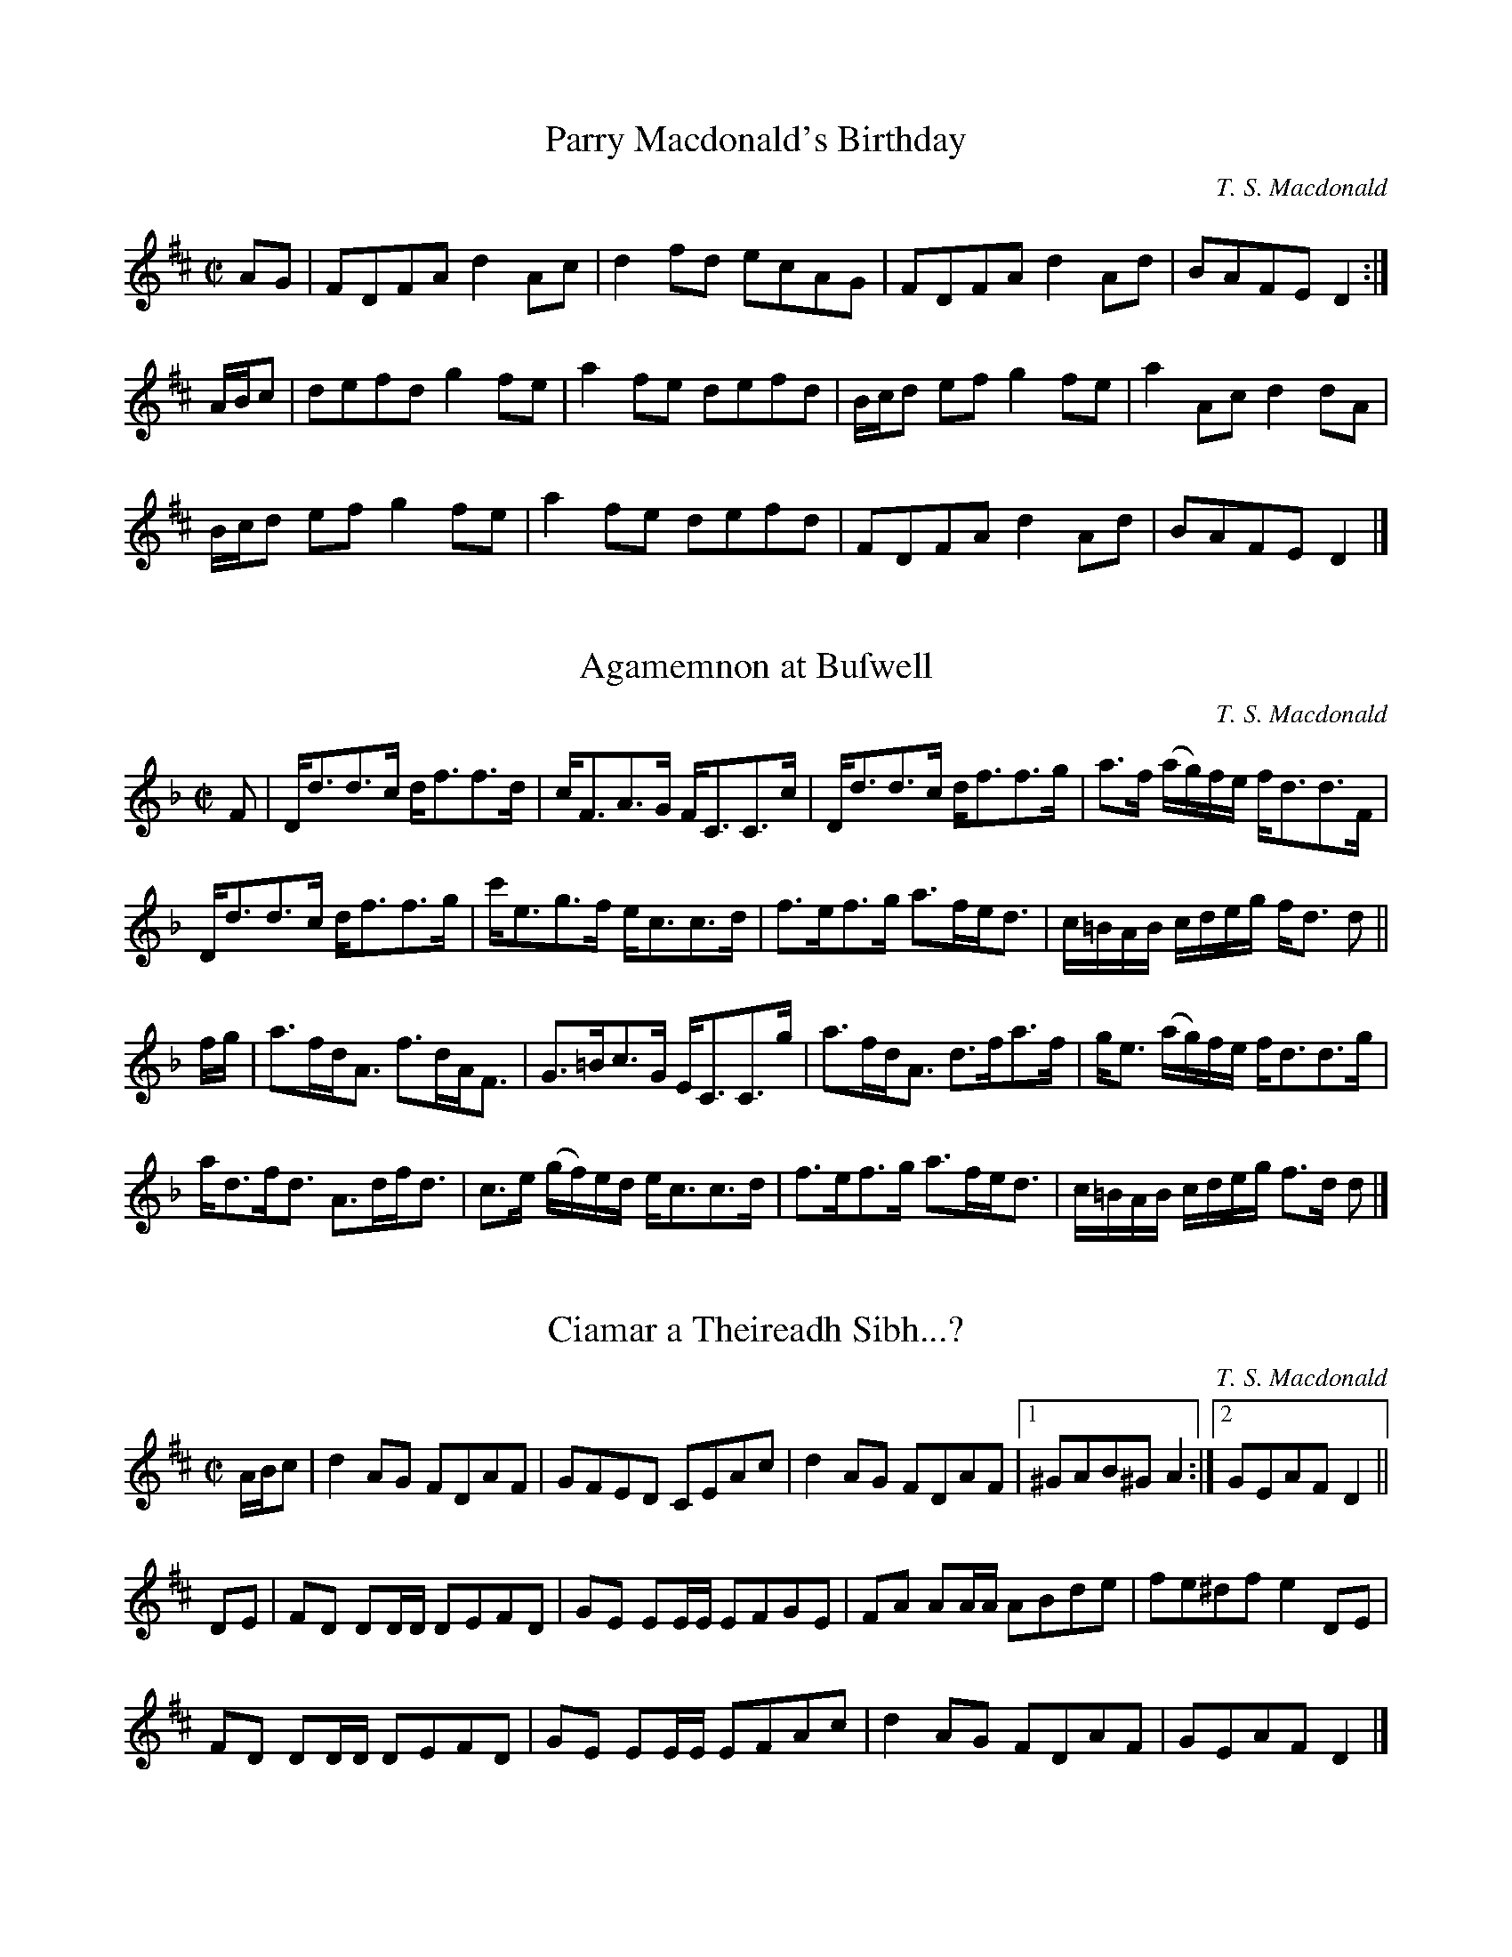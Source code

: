 X:1
T:Parry Macdonald's Birthday
N:The compoſer's first work. May, 2006.
R:reel
M:C|
L:1/8
C:T. S. Macdonald
K:D
AG    | FDFA d2 Ac | d2 fd ecAG | FDFA d2 Ad | BAFE D2 :|
A/B/c | defd g2 fe | a2 fe defd |B/c/d ef g2 fe | a2 Ac d2 dA |
        B/c/d ef g2 fe | a2 fe defd | FDFA d2 Ad | BAFE D2 |]

X:1
T:Agamemnon at Buſwell
C:T. S. Macdonald
M:C|
L:1/8
K:Dm
F | D<dd>c d<ff>d | c<FA>G F<CC>c | D<dd>c d<ff>g | a>f (a/g/)f/e/ f<dd>F |
    D<dd>c d<ff>g | c'<eg>f e<cc>d | f>ef>g a>fe<d | c/=B/A/B/ c/d/e/g/ f<d d ||
f/g/ | a>fd<A f>dA<F | G>=Bc>G E<CC>g | a>fd<A d>fa>f | g<e (a/g/)f/e/ f<dd>g |
       a<df<d A>df<d | c>e (g/f/)e/d/ e<cc>d | f>ef>g a>fe<d | c/=B/A/B/ c/d/e/g/ f>d d|]

X:1
T:Ciamar a Theireadh Sibh...?
M:C|
L: 1/8
R:reel
C:T. S. Macdonald
K:D
A/B/c | d2AG FDAF | GFED CEAc | d2AG FDAF |1 ^GAB^G A2 :|2 GEAF D2 ||
DE    | FD DD/D/ DEFD | GE EE/E/ EFGE | FA AA/A/ ABde | fe^df e2 DE |
        FD DD/D/ DEFD | GE EE/E/ EFAc | d2 AG  FDAF | GEAF  D2 |]

X:1
T:Mr Mackintoſh Goes to London
M:C|
L:1/8
R:March
C:T. S. Macdonald
K:Eb
%%text March
C2    | B,2 E2 E2 B/c/d | eBGB E2 AB      | !uppermordent!cBAG !uppermordent!AGFE | D2 F2 F2 DC |
        B,2 E2 E2 B/c/d | egbg e3 d       | !uppermordent!cBAG !uppermordent!FEDF | G2 E2 E2 DC |
        B,EGE BEGE      | !turn!cBcd eEDE | !uppermordent!cBAG !uppermordent!AGFE | FGFE DCB,A, |
        LG,E !turn!E2 LB,E !turn!E2 | LA,E !turn!E2 LG,E !turn!E2 | B,EGB ecBA | G2 E2 E2 ||
B/c/d | e2 g2 g2 fg | agfe d3 e             | Lc(AGA) LB(GFG) | AGFE  F2 B/c/d | 
        e2 g2 g2 ag | fedc B3 A             | GFEG FEDF | G2 E2 E2 A/G/F |
        EGBe gBeg   | a{g}fg{f}e !turn!d3 e | Lc(aga) LB(gfg) | edcB  AGFE     |
        LG,E !turn!E2 LB,E !turn!E2 | LA,E !turn!E2 LG,E !turn!E2 | B,EGB ecBA | G2 E2 E2 |]

X:1
T:Captain Marſhall at Waterloo
M:C|
L:1/8
C:T. S. Macdonald
K:Cm
e  | c2 G>c E<cG>c | B>df>b f<Bd>=B | c2 G>c E>cC<E | F<D (G/F/)E/D/ E<CC>e |
     c2 G>c E>cG<c | B>df>b (f/e/)d/c/ B>f | g>ec<g f>dB<f | e>c (e/d/)c/=B/ c2 c ||
=B | c<CC>D E>DC<E | F>DB,<F D<B,B,>=B | c<CC>D E>DC<E | F>D (G/F/)E/D/ E<CC>=B | 
     c<CC>D E>DC<E | D<B,F<B, G<B,D>F | G>ce<g f<dB<f | e>c (e/d/)c/=B/ !turn!c3 |]

X:1
T:John Turner's Maggot
L:1/8
M:C|
R:Reel
C:T. S. Macdonald
K:Cm
=B | c2 ec GcEc | DBFE DB,B,=B | c2 ec GcEc | FD G/F/E/D/ ECC=B | c2 ec GcEc | DBFE DB,B,D | EGce dc=Bd | ecd=B c3 ||
d | ec c/c/c egfe | dB B/B/B FB B/B/B | ec c/c/c egfe | dba^f  g2 cd | ec c/c/c egfe | dB B/B/B FB B/B/B | EGce dc=Bd | ecd=B c3 |]

X:1
T:Farewell to the Unicorn
T:Perth Amboy, 1699
L:1/8
M:C
C:T. S. Macdonald
N: To be played A-A-B1-B2-A-B2.
K:Dm
%%graceslurs 0
%%text Slow
"A" DE | F3 G A2 d2 | c2 A2 A2 dc | B3 A G3 F | E2 G2 G2 DE | F3 G A2 d2 | f2 a2 a2 ba | g2 e2 a3 {ba} g | f2 d2 {^c} d2 :|
"B1" fg | a3 f e2 d2 | c2 A2 A2 ga | b3 c' d'3 c' | b2 g2 g2 fg | a3 g a2 b2 | c'2 a2 a2 ba | g2 e2 a3 {ba} g | f2 d2 {^c} d2 |
"B2" fg | afed cBAG | F2 A2 A2 ga | babc' d'c'ba | b2 g2 g2 [af]g | f3 e d3 A | F2 A2 [DA]2 EF | G2 E2 AGFE | F2 D2 D2 |]

X:1
T:The Marquis of Tweeddale's Proclamation
M:C|
L:1/8
C:T. S. Macdonald
N:If they found it would tend to the advancement of trade that an Act be paſsed for the encouragement of ſuch as ſhould acquire and eſtabliſh a plantation
N:in Africa or America, or any other part of the world where plantations might lawfully be acquired, His Majeſty was willing to declare that he would grant
N:to hiſ ſubjects in Scotland, in favour of their plantations, ſuch rights and privileges as he was accuſtomed to grant to the ſubjects of his other dominions.
N:
N:~ Opening Addreſs given by John Hay, First Marquis and Second Earl of Tweeddale and Lord Chancellor of Scotland, to Parliament on May 9, 1695
K:D
D<dc<d A<F D2 | e>f (g/f/)e/d/ c<ee>f | D<dc>d A<F D2 | E>e d/c/B/A/ d2 !turn!d2 |
D<dc>d A<F D2 | e>f g/f/e/d/ c/d/e/c/ A2 | D<dc>d B<dg>b | a>f (a/g/)f/e/ f<dd>f ||
a<df<d (A/B/)c/d/ e>f | g>fe>d c<ee>f | a<df<d (A/B/)c/d/ e>f | g<ba>g f<dd>f |
a<df<d e>cd>A | (3 Bcd A>F G<EE>F | D<dc>d B<dg>b | a>f (a/g/)f/e/ f<dd>f |]


X:1
T:The Natural Way
M:C|
L: 1/8
R:reel
N:Written as a secondary tune for Crystal Congratulations, a dance by Moira Turner
C:T. S. Macdonald
K:A
c | dBAG A2 ed | cBAc dBBe | eBAG A2 Bc | deBd cAA :|:
B | c2 c2 d2 ed | cefa ecAB | c2 c2 d2 Bc | deBd cAA :|:
g | agfe f3 g | af f/f/f bagf | agfe f3 g | afeg aff :|:
e | fedc dcBA | c2 c2 d3 e | fedc dcBc | deBd cAA :|:
B | c2 c2 B3 A Bded cAAB  | c2 c2 B3 c | dBed cAA :|]

X:1
T:Charles's Cakewalk
L:1/8
M:C
R:March
C:T. S. Macdonald
K:A
%%text March
c/d/ | e>a ga .f.d Bc/d/ | (ec).A.c (B/A/)G/F/ EA/B/ | c>B ca .e.c a>f | ecdB .c.A A :|:
G/A/ | B>c dB .e.c AB/c/ | (d/c/d/)(f/ e/f/)g/a/ e/(c/B/A/) BG/A/ | B>c df .e.c a>f | e/c/B/A/ E/F/A/B/ .c.A A2 :|:
K:Am
"Legato e misterioso"e/d/ | c>B cA Bd GA/B/ | c/B/c/d/ e/c/B/A/ B/A/^G/^F/ EA/B/ | c>B ca ec A>c | d/c/B/A/ ^G/A/B/G/ EA A :|
K:A
G/A/ | B>c dB .e.c AB/c/ | Ld/(c/B/A/) Le/(c/B/A/) .c.B BG/A/ | B>c df .e.c A>c | d/c/B/A/ G/A/B/G/ .E.A A G/A/ |
B>c dB .e.c AB/c/ | (d/c/d/)(f/ e/f/)g/a/ e/(c/B/A/) BG/A/ | B>c df .e.c a>f | e/c/B/A/ G/F/E/D/ CA, A, |]

X:1
T:Coffee-Drinking Intellectuals
L:1/8
M:C|
C:T. S. Macdonald
K:A
C<EA>B (c/B/)A/G/ A2 | C<EA>E D<B,B,2 | C<EA>B (c/d/)e/f/ =g2 |1 e<ca>e c<A A2 :|2 (3edc (3aed c<A A2 ||
a>ec<A =g>dB<=G | f>de>c d<BB2 | c<Ad<B e<ag>f | e<ca>e c<A A2 |
a>ec<A =g>dB<=G | (3fed (3edc d<BB>c | C<EA>B (c/d/)e/f/ =g2 | (3edc (3aed c<A A2 |]

X:1
T:Alex's Rock Slide
L:1/8
M:C|
R:Reel
C:T. S. Macdonald
K:A
CEAB ceag | afec dB B2 | CEAB ceaf | ecae cA A2 :|:
aecA =gdB=G | fdec dB B2 |1 aecA =gdB=G | EBed cA A2 :|2 CEAB ceaf | ecae cA A2 |:
(3cBA (3ecA (3acA (3ecA | (3cBA ac dB B2 | (3cBA (3ecA (3acA (3ecA | (3Bcd ed cA A2 :|
AECA, =G,B,D=G | FDEC DB, B,2 | AECA, =G,B,D=G | ECDB, CA, A,2 | aecA =GBd=g | fdec dB B2 |aecA =GDB,=G, | EBeg aA A2 |]

X:1
T:A Waltz with Paula
C:T. S. Macdonald
M:3/4
L:1/8
K:G
Bc | d3 e d2 | g2 f2 e2 | d2 B2 G2 | A4 Bc | d3 e d2 | g2 a2 b2 |1 d2 g2 f2 | g4 :|2 ae dc BA | G4 ||
|: de | f3 e d2 | e2 d2 ^c2 | d2 B2 G2 | A4 de | f2 a2 f2 | g2 b2 g2 |1 fe d2 ^c2 | d4 :|2 d2 g2 f2 | g4 |]

X:1
T:Rainy Fog
C:T. S. Macdonald
M:C|
L:1/8
K:Em
%%text Not for dancing
B,EGB AF F/F/F | GFEG FD D/D/D | eBAF GFEG | FDAF GEED |
B,EGB AF F/F/F | gfeg af f/f/f | GBeg fedB | AFdF GE E2 ||
B,EEB, Ee e/e/e | dBAF GE E/E/E | BeeB egge | fe^df ge e/e/e |
B,EGB, EGBe | gef^d e=dBA | GBeg fedB | AFdF GE E2 |]

X:1
T:Into the Drink
C:T. S. Macdonald
M:C|
L:1/8
K:Em
gebe aege | fedc dBde | gebe aege | fe^df ge e/e/e |
gebe aebe | c'ed'e e'e e/e/e | fedc dBAG | FDAF GE E2 ||
GE E/E/E BE E/E/E | AF F/F/F A,DFD | GE E/E/E BE E/E/E | fdec dBBF |
GE E/E/E BE E/E/E | AF F/F/F A,DFD | GEGB e^deg | fdaf ge e2 |]

X:1
T:Joſephine Macdonald
T:March 25, 1999 - Auguſt 20, 2013
M:3/4
L:1/8
R:Air
C:T. S. Macdonald
K:G
%%text Slow
dc | B3 c AB | G3 A Bd | g3 e dB | c4 dc | B3 c AB | G3 e dc | BA G2 F2 | G4 :|
|: ga | b3 a gf | g4   dB | e3 d cB | c4 ba | b3 a gf | e4  dc |1 BA G2 F2 | G4 :|2 BA GE DB, | G,4 |]

X:1
T:Diaſporan
T:For Colyn Fiſcher
C:T. S. Macdonald
M:6/8
L:1/8
K:Em
%%text Not for dancing
E>GF/E/ e^cd | BcA GEF | E>GF/E/ e^cd | efa fed | E>GF/E/ e^cd | BcA GFE | DB,D ECE | FDF GAB ||
e>gf/e/ BeB | d^cd fed | efb fed | ^cAc fed | e>gf/e/ BeB | d^cB AGF | GBe d^cB | AGF GAB |]

X:1
T:Bird at the Ball
C:T. S. Macdonald
M:6/8
L:1/8
K:D
D | e2 c dAF | GEE E2 F | G2 a agf | gee e2 f | g2 A ABc | dBG GAB | def edc | dAF D2 :|:
g | f2 D FA=c | efa agf | e2 B, DFA | =cAF FGA | F2 g gfg | E2 f fef | def edc | dAF D2 :|]

X:1
T:The Beſt-Laid Schemes
R:air
M:3/4
L:1/8
C:T. S. Macdonald
K:G
%%text Slow
BA | G3 F GA | B4 AB | c3 E AG | G3 F BA| G3 F GA | B4 AB | c3 E GF | G4 :|
{B}ef | g3 f ed | B4{A} (3Bef|g3  f ga | b4 ga | b3 a ge | d4 ge | d3 B AB  | G3 B ef |
        g3 f ed | B4{A} (3Bef|g2 gf ga | b4 ga | b3 a ge | d4 ge | de dB AB | G4 |]

X:1
T:Miriam-Roſe's Waltz
M:3/4
L:1/8
R:Air
C:T. S. Macdonald
K:D
%%text Slowly when not danced
FA | d3  f ec | A3 B AF | G2 g2 f/g/f/d/ | e4 FA | d3  f ec | A3 B AF | G2 B2 A/G/F/E/ | D4 :|:
fa | d'3 a bg | a f3 ef | g3 G FD        | E4 fa | d'3 a bg | f a3 ec | d2 g2 f/e/d/c/ | d4 :|]

X:1
T:She's Off and Away with my Fiddle
C:T. S. Macdonald
M:C|
L:1/8
K:D
C:T S Macdonald
d2 ef gd d/d/d | c/B/A eA aAeA | d2 ef gd d/d/d |1 c/B/A eA B2 A/B/c :|2 c/B/A eA Bd d2 :|]
|: gdBG FA A/A/A | gdBd gbaf | egdg Bgdb |1 afed B2 ef :|2 a/g/f ed BG G2 |]

X:1
T:Archibald's Sad and Lonely Day
C:T. S. Macdonald
L:1/8
M:C
K:G
%%text Slow
B2 d2 c3 A | BAGF GE E2 | B2 d2 c3 A | BABd eA A2 | [BG]2 [Dd]2 [Ec]3 A | BAGF GE E2 | B,2 D2 C3 E | DCB,A, B,G, G,2 ||
g2 d2 e3 c | Bdeg fA A2 | g2 f2 a3 b | afe^c dB B2 | g2 f2 e3 d | edBA GE E2 | B2 d2 c3 e | dcBA BG G2 |]

X:1
T:Mr Archibald of Belgrade
C:T. S. Macdonald
M:C|
L:1/8
K:G
B>GB<d c>GE<A | B>AG>F G<EE>G | B>GB<d c>GE<A     | G>ED>B, C<A,A,>G   |
B>BG<d c>GE<A | B>AG>F G<EE>F | G<A,F<A, E<A,F>A, | D>CB,>A, B,<G, G,2 ||
g>dB<e d>cB>A | B>de>g f<dd>e | g<Bf<B g<Bb>B     | a>fe>^c d<AA>d     |
g>dB<e d>cB<d | e>dB>A G<EE>G | B>GB<d c>GE<A     | d>cB>A B<G G2      |]

X:1
T:The Skyeſhore
C:T. S. Macdonald
M:C|
L:1/8
K:D
%%text Slowiſh
A>B | d2 A>B d>AB<d | e>fg>f e2 A>B | d2 A>B d>BA<F | E6 A>B |
      d2 A>B d>AB<d | e>fg<b a>fe<d | e>fg>f e<AB>A | B2 d2 d2 ||
e>f | g2 e>f g>f e<d | g>fe<d B2 e>f | g2 e>f g>fe<d | A6 e>f |
      g2 e>f g>fe<d | e<dB>A B2 A<F | A>Bg>f e<AB>A | B2 d2 d2 |]

X:1
T:Out of the Trenches
L:1/8
M:3/4
R:Air
C:T. S. Macdonald
K:Em
%%text Very Slow
ed | B3 A Bd | e4 dB | A3 G ED | B,4 A,G, | A,3 F GB | A4 GF | E6 | E4 :|
GA | B3 e gb | a4 EF | G2 B  AF | D4 GA | B3 e gb | a4 ga | b6 | b4 GA |
     B3 e gb | a4 EF | G3 B2 AF | D4 GA | BA Be gb | a4 {ba}gf | e6 | [Be]4 ||
ED | B,3 A, B,D & D6 | E4 DE & B,6 | G3 D DB, & B,6 | G,4 A,G, & D6 | A,3 F GB & E6 | A4 GF & F6 | E6 & A6 | E4 ED & B,6 |
     B,3 A, B,D | E4 DE | G3 D DB, | G,4 A,2 | B,4 B2 | A4 FD | E6 | [BE]4 ||
gf | g3 b ge | f4 gf | e3 f  e^d | e4 BA | B3 e gb | a4 ga | b6 | b4 gf |
     g3 b ge | f4 gf | e2 f2 e^d | e4 BA | B3 e gb | a4 {ba}gf | e6 | [EBe]4 |] 

X:1
T:Putting Down the Nets
C:T. S. Macdonald
L:1/4
M:C|
K:G
%%text March
D G2 D | B, D G, B | c>B A G | F A A B, | D G2 D | B, D G B | c/B/A/G/ F d | B G G B, |
D G2 D | B, D G, B | c>B A G | F/G/A/F/ D/E/D/B,/ | D G2 D | B, D G B | c/B/A/G/ F/A/d/c/ | B/A/G/F/ G/A/B/c/ ||
d g2 a | b/a/g/f/ g>d | e/d/c/B/ c/B/A/G/ | F/G/A/F/ D/A/B/c/ | d g2 a | b/a/g/f/ g>d | c/B/A/G/ F/A/d/c/ | B/A/G/F/ G A//B//c/ |
d g2 a | b/a/g/f/ g>d | e/d/c/B/ c/B/A/G/ | F/G/A/F/ D/E/D/B,/ | D G2 D | B, D G B | c/B/A/G/ F d | B G G2 |]

X:1
T:Living in Light
C:T. S. Macdonald
L:1/8
M:C|
K:G
c | B<GG>D B,<DG,>B | c<AA>G F>AD>c | B<GG>D B,>DG>B | (c/B/)A/G/ F>d B<GG>c |
    B<GG>D B,<DG,>B | c<AA>G F>AD>c | B<GG>D B,>DG>B | (c/d/)e/c/ A>f g<GG>f ||
    g<bb>g f<aa>f | g/f/e/d/ c/B/A/G/ F<AA>f | g<bb>g f<aa>f | g/f/e/d/ e/f/g/a/ b<gg>f |
    g<bb>g f<aa>f | g>fe>d c/d/c/B/ A/G/F/E/ | D<GG>D B,>DG>B | (c/d/)e/c/ A>f g<GG |]

X:1
T:Fiſhing for Men
C:T. S. Macdonald
L:1/8
M:C|
K:G
A | BdcA BG G/G/G | DGB,D G,B,DB | cedB cA A/A/A | EA^CE A,CEA |
    BdcA BG G/G/G | DGB,D G,B,DB | cBAG FAdc | BAGF G3 ||
d | gbaf gd d/d/d | ecAG FA A/A/A | BGdB ecAG | FAdc BGGd |
    gbaf gd d/d/d | ecAG FADC | B,DGB cBAG | FAdc BGG |]

X:1
T:Fleeing from Fiſh
M:C|
L: 1/8
R:reel
C:T. S. Macdonald
N:The firſt meaſure is by Dr. John Turner
K:Am
AAAB c2 e2 | dBgB GABG  | AAAB c2 e2 | aged eAAE  | AAAB c2 e2 | dBGD B,G,G,B, | A,A,A,B, C2 E2 | DB,GB, A,2 A,2 ||
aaag eA A2 | Bdgd BGG^g | abc'b aeed | cGEC D2 D2 | aaag eA A2 | dBGd BGDB,    | A,A,A,B, C2 E2 | DB,GB, A,2 A,2 |]

X:1
T:Mars Hill
M:C|
C:T. S. Macdonald
L: 1/8
K: A
E | A>EC<E A,<EC<E | A>B (c/d/)e/c/ B2 B>c | A>EC<E A,<EC<E | A/B/c/d/ e/c/B/c/ A2 A :|
g | a>e (f/e/)d/c/ d<Bb>g | a>e (d/c/)B/A/ G<BB>g | a>e f/e/d/c/ d/e/f/g/ a>f | e>cB<c A2 A>g |
    a>e f/e/d/c/ d/c/B/A/ B/A/B/c/ | A>Bc<A F2 F>E | A>EC<E A,<EC<E | A/B/c/d/ e/c/B/c/ A3 |]

X:1
T:Lament for the Public's Ability to Diſtinguiſh Celtic Cultures
M:C|
L:1/2
K:C
+arpeggio++fermata+[^CD_ef]+slide+[=CD__e_f]|]

X:1
T:The Munchkin's Strathſpey
C:T. S. Macdonald
M:C|
L:1/8
K:Amix =g
%%graceslurs 0
{g}a2 | e>A A/A/A A>ce<c | A>ce<A f>ed>c | d>B B/B/B B>d f2 | B>df>e f>ec>d |
        e>A A/A/A A>ce<c | A>ce<A f>ed>c | B>cd>e f>ef<a | e>dc>B A2 ||
c>d   | e<aa>g a>A A/A/A | A<aa>g a2 e>f | g>G G/G/G G2 e>f | g>fe<f g2{ag} f>g |
        e<aa>g a>A A/A/A | A<aa>g a2 e>c | B>cd>e f>ef<a | e>dc<B A2 |]

X:1
T:The Flying Men
C:T. S. Macdonald
M:C|
L:1/8
K:A
E | A2 c>A c/d/e a2 | A2 c>A G<BB>c | A2 c>A c/d/e a2 | e<ac<a c<A A :|
{ef}g | a>fg>e f<de>c | d<fe>c B2 e/f/g | a>fg<e f>de>c | d<fe>c A2 ef/g/ |
        (3 agf (3 gfe (3 fed (3 edc | (3 def (3 ecA B2 c>E | A2 c>A c/d/e a2 | e<ac<a c<A A |]

X:1
T:The Fall
C:T. S. Macdonald
M:C|
L:1/8
K:A
E | A c>A c/d/e c2 | A>ce<a f>ef<a | A2 c>A c/d/e c2 | A>cB<G A2 A :|
{Ac}e | a>Ag>A f<Ag>A | (3aga (3fec e2 (3Ace | a<Ag>A f<Ag>A | (3aga (3bge f2 (3geA |
(3aAa (3gAg (3fAf (3gAg | (3aga (3bag (3fed (3cBA | (3dAf (3efg (3agf (3edB | A>FE<C A,2 A, |]

X:1
T:Perſeus's Return to Seriphos
C:T. S. Macdonald
M:6/8
L:1/8
K:Amix =g
%%barsperstaff 8
%%text March
E | A>cA Bce | aec dBd | cAc  edc | BGB B2 c |
    AcA  Bce | aec dBd | cae  fed | cAA A2 ||
B | cAc eac | dBd dcB | cAc edc | BGB B2 d |
    cAc eac | dBd dcB | cac fed | cAA A2 |]

X:1
T:The Caledonia's Return to Caledonia
C:T. S. Macdonald
L:1/4
M:C
K:G
%%text Slow
d/c/ | B G D B, | G,3 A/B/ | c e g B | c3 d/c/ | B G d B | c/d/e/f/ g f/e/ | d B A B | G3 ||
B/c/ | d g f g | d3 c/d/ | e c d B | A3 d/c/ | B G d B c/d/e/c/ A B/c/ | d B A B | G3 |]

X:1
T:Iſland Wind Shadow
C:T. S. Macdonald
M:6/8
L:1/8
K:Em
%%text Not for dancing
EGB AGF | GFE D2 B, | EGB Adf | gfd e2 f | EGB AGF | GFE D2 B, | EGB egb | agf e3 ||
bga fge | dBG F2 G | EGB eBG | FED E2 F | GEB AFd | Beg b2 a | fdB cAF | EGB e3 |]

X:1
T:Duffers at Sea
C:T. S. Macdonald
M:6/8
L:1/8
K:A
cea c'ae | cae fBB | cAe caf | gf^d e2 f | cea c'ae | cae fdc | dAF DA,D | ECA, A,3 ||
cAE ecA | dBF DB,A, | cAE ecA | FE^D E2 B | ecA acA | Bdf bfd | afd AFD | ECA, A,3 |]

X:1
T:Farewell to Fiddletree
C:T. S. Macdonald
L:1/8
M:3/4
K:Em
%%text Slow
ED |  E3 F A2 | B4 AF | G2 E2 E2 | E3 D ED | E3 F A2 | B4 AF | E2 e3 ^d | e3 B ef |
      g3 e dB | G4 cB | A3 G AE | C3 D ED | E3 F A2 | B4 AF | E2 e3 ^d | e4 |]

X:1
T:Brianna Victoria
M:6/8
L:1/8
C:T. S. Macdonald
K:D
A | F2 (A A)FA | dcd AGF | E2 (G G)EG | =cG=F EDE | F2 (A A)FA | deg fdB | cAa gfe | fdd d2 ||
g | a2 (f f)ed | fad' afd | g2 (e e)d=c | BGE E2 g | a2 (f f)ed | fad' f'2 B | cAa gfe | fdd d2 |]

X:1
T:Poohſticks at the Cauſeway
C:T. S. Macdonald
M:6/8
L:1/8
K:D
g | f2 d dfd | ecA ABc | dcd AFD | EFE E2 g | f2 d dfd | ecA ABc | def edc | dAF D2 g |
    f2 d dfd | ecA ABc | dcd AFD | EFE E2 g | f2 g afa | bge dBc | def edc | dAF D2 ||
|:E | F2 A dAF | EGB egb | a2 f dAF | EFE E2 G | F2 A dAF | EGB e2 c | def edc | dAF D2 :|]

X:1
T:The Cowgate
C:T. S. Macdonald
M:C
L:1/8
K:D
%%text March
A/B/c | d2 f2 e2 dc | BcdB A2 GF | GABG FGAF | G2 E2 E2 AB/c/ |
        d2 f2 e2 dc | BcdB A2 fe | dcdf ecAc | d2 d2 d2 ||
fe    | dcde fedf | edcB A2 fe | dcde fedF | G2 E2 E2 fe |
        dcde fedf | edcB A2 fe | dcdf ecAc | d2 d2 d2 |]

X:1
T:John Turner's Magic Kingdom
C:T. S. Macdonald
L:1/8
M:6/8
N:The compoſer has forgotten the origins of the title.
K:Amix =g
%%text Slow
a2 A A>BA | BAB A2 G | g2 B BAB | dBB B2 b | aba g2 e | dBg | G2 B | ABc dBG |  BAA A3 :|]
|: g2 b afd | ecA A2 e | f2 g fdB | cAF F2 E | ABA B2 e | dBg G2 B | ABc dBG | BAA A3 :|]

X:1
T:Ferdinand B. Barker's Malodorous March
C:T. S. Macdonald
M:C
L:1/8
K:Amix =g
%%graceslurs 0
e2 | A>ce<a f2 ef | gedB G2 cd | eA {gAGAG}A2 fA {gAGAG}A2 | gfed e2 fe |
     Acea f2 ef | gedB G2 cd | eAfA gAaf | ecBc A2 ||
cd | efed cA {gAGAG}A2 | dcBA G2 cd | efeA fgfd | gfed e2 cd |
     efed cA {gAGAG}A2 | dcBA G2 cd | ecea gdBG | Aaec A2 |]

X:1
T:Big Black Bella
M:C|
L: 1/8
R:reel
C:T. S. Macdonald
K:D
D2 FD ADFD | E=c c/c/c E=CCE | D2 FD AFdA | fedc dAFE |
D2 FD ADFD | E=c c/c/c cdec | Adcd AFED | CDEC D2 D2 ||
Adfd gfed | G=cec gfed | Adfa bagf | eAcA d2 !turn!d2 |
Adfd gfed | G=cec gcac | bfea gdBA | CDEC D2 D2 |]

X:1
T:Blanchard's Minuet
C:T. S. Macdonald
M:3/4
L:1/8
K:D
D2 A2 F2 | GFED E2 | dc BA GF | EFEC A,2 | DF Ad fa | CE Ac ea | gf ag fg | !trill!e6 ||
a2 f2 d2 | ABcd e2 | fb fd Bd | cdec A2 | gf ed cB | ag fe dc | (3 bag f2 !trill!e2 | d6 |]

X:1
T:Aging Gracefully
N:Compoſed for Carlyn Bromann's dance of the ſame name in RSCDS Book 47
N:Chords by Mady Newfield
M:C|
L:1/8
C:T. S. Macdonald
K:G
%%text Slowly when not danced
B>c | "G"d2 B>d "G"g>dB>G | "C"c>A (c/B/)A/G/ "D"F<AA>B | "G"d>cB<d "G"g<dB>G | "C"E>c "D"(B/A/)G/F/ "G"G2 B>c |
      "G"d2 B>d "G"g>dB>G | "C"c>A c/B/A/G/ "D"F/G/A/F/ D>B | "G"d>cB<d "G"g<dB>G | "C"E>c "D"(B/A/)G/F/ "G"G3 ||
d   | "G"g>de>B "Am"c<AA>B | "C"c/B/c/d/ e/d/c/B/ "D"A/G/F/E/ D>d | "G"g>de<B "Am"c<AB>G | "C"E>C "D"(B,/C/)D/B,/ "G"G,3 d |
      "G"g>de>B "Am"c<AA>B | "C"c>BA>G "D"F<DD>C | "G"B,<DG,>B, "C"C<E"Am"A,>c | "G"B>G "D"(B/A/)G/F/ "G"G3 ||
d   | "G"b>fg>e "Bm"f<dd>B | "Am"c/B/c/d/ e/f/g/a/ "D"f<dd>a | "Em"b>ge<g "D"a>gf<d | "C"e>c "D"(B/c/)d/c/ "G"B<GG>d |
      "G"b>fg>e "Bm"f<dd>B | "Am"c>BA>G "D"F<AD>C | "G"B,<DG,>B, "C"C<EA,>c | "G"B>G "D"(B/A/)G/F/ "G"G2  ||
B>c | "G"d2 g>d b>gd<B | "C"e<cA>G "D"F<AD>C | "G"B,>DG>B "Am"c>BA<G | "D"F>G (A/G/)F/E/ D2 B>c |
      "G"d2 g>d b>gd>B | "C"e<cA>G "D"F<AD>C | "G"B,<DG,>B, "C"C<EA,>c | "G"B>G "D"(B/A/)G/F/ "G"G3 |]

X:1
T:The Storm-Loving Laſsie
M:C|
L: 1/8
R:reel
C:T. S. Macdonald
K:Amin
CB, | A,2 A,C DCA,C | cAGE D2 CB, | A,2 A,C DCDF | DCB,G, A,2 CB, |
      A,2 A,C DCA,C | cAGE D2 CB, | A,2 A,C DCDF | DCB,G, A,2 ||
AB  | cdeA fAdA | ecBA G2 AB | cdeA fAdA | fad'^c' d'2 AB |
      cdeA fAdA | ecBA G2 AB | cdeA fAdA | DB,A,G, A,2|]

X:1
T:The Windbird
M: 4/4
L: 1/8
C:T. S. Macdonald
K:G
%%text Slowiſh
D | B>cd<B A>GE<G | D>B (c/B/)A/G/ F<AD>G | B<cd>B A>GE<G | A>B (c/d/)e/c/ B<G G:|
f | g>dB<G F<DD>f | (g/f/)e/f/ g>d B<dd>f | g<dB<g b>ga>f | A<B (c/d/)e/c/ B<G G|] 

X:1
T:The Hybrid Bow
C:T. S. Macdonald
L:1/8
M:C|
K:Amix =g
ag | fdfa g2 eg | f2 df ecAa | fdfa gfed | cABc dcag |
     fdfa !turn!g2 eg | !turn!f2 df ecAc | dcde fgab | eAcA d2 ||
cd | eAcA a2 cd | eAcA a2 cd | eAea fedc | B2 B/B/B B2 cd |
     eAcA a2 cd | eAcA a2 gf | efed edBG | A2 A/A/A A2 |]

X:1
T:Blueberry Pie!
C:T. S. Macdonald
M:C|
L:1/8
K:D
g | fd d/d/d AFDF | G=cG=F E(=CC)g | fd d/d/d AFDF | GBde f(dd)g |
    fd d/d/d AFDF | G=cG=F E(=CC)E | FDGE AFGB | Aceg f(dd) ||
e | fdad ec c/c/c | dBfB cA A/A/A | BGdB Acdf | geag f(dd)e |
    fdad ec c/c/c | dBfB cA A/A/A | FDGE AFGB | Aceg f(dd) |]

X:1
T:Compliments to the LeDucs
L:1/8
M:C|
C:T. S. Macdonald
K:G
%%text Slowiſh
D | G>DB<G d>BG>B | ^c<Aa>g f/g/f/e/ d>D | G>DB<G d<Bg>B | c>e a/g/f/a/ g<G G :|
d | g>db<g a/g/f/e/ d>f | e>fg>d c<AA>d | g>db<g a<ff>d | c>e d/c/B/A/ B<GG>f |
g>db<g a/g/f/e/ d>f | e>fg>d c<AA>B | G>DB<G d<Bg>B | c>e d/c/B/A/ B<G G |]

X:1
T:The Pirates
C:T. S. Macdonald
M:C|
L:1/8
K:D
A | dA A/A/A AFAd | eB B/B/B BABc | dA A/A/A AFAd | cdec d2 d :|
d | gabg dgbg | dgbg f/f/f fd | gabg dgbg | fdef g/g/g gd | 
    gabg dgbg | GBeg !turn!f2 ef | gefd ecdB | AGFE D2 D |]

X:1
T:The Dancer in the Tower
M:C|
L:1/8
C:T. S. Macdonald
K:D
%%text Slowiſh
f>g | a>fd<A B2 g>f | e<ag>f e2 f>g | a>fd<A f>dA<F | E/D/E/F/ G/F/E/D/ E2 f>g |
      a>fd<A B2 g>f | e>fg<a b2 g>a | (3 bge (3 afd (3 gag (3 fed | e<Ac>A d2 ||
F>E | D<df>g a2 (3 fed | B>GD<B, G,2 G>F | E<ee>f g2 a>b | (3 agf (3 gfe f2 F>E |
      D<df>g a2 g>f | e>fg<a b2 g>a | (3 bge (3 afd g>fe<d | c>AG<E D2 |]

X:1
T:La Danſe Inverſée
C:T.S. Macdonald
M:C|
L:1/8
K:G
%%graceslurs 0
b>{ag}f g>d B<GG>B | A<=fc<f A<=FF>A | G{A}>B{c}d>c B<GG>B | (3FDF (3ABc B<G G2 |
(b/a/)g/f/ g>d B<GG>B | A<=fc<f A<=FF>A | B<Gc<A d<Be>B | (3cdB (3Adf g<G G2 ||
G<DD>G A>G=F>E | =F<CC>F (3CFA (3cA^F | G<DD>G B>GB<g   | (3cBc (3dcA B<G G2 |
G<DD>G A>G=F>E | =F<CC>F (3CFA (3cA^F | G<DB<G d<Bg>B   | (3cBc (3ABc B<G G2 |]

X:1
T:Charles's Toothpick
C:T.S. Macdonald
M:C|
L:1/8
K:A
%%text March
E<A A2 e<A c2 | e>Af>A e>cB<c | E<A A2 e<A c2 | f/g/a e>c d<B B2 |
E<A A2 e<A c2 | e>Af>A g<Aa>A | b>ag<f e>ca>f | e<ca<c A2 [EA]2 ||
a<cb>c d>cB<c  | A<Ec>A d<c B2 | E<A c2 e<c a2 | f>dB<G A2 A2 |
+2+a<cb<c +4+c'>+2+cB<c | d<fe>c d<c B2 | b>ag>f e<ca>f | e<ca<c A2 [A,EA]2 |]


X:1
T:Midnight Friſbee
C:T. S. Macdonald
M:C|
L:1/8
K:Bb
F<Bd>B c>A F2 | d>gf<B c>BA<F | F<Bd>B c<A f2 | e<cf>A F<B B2 :|
d<ff>a b>gf<B | g>f (e/d/)c/B/ A<cc2 | d<ff>a b>gf<b | (a/g/)f/e/ d>A F<B B2 |
d<ff>a b>gf<B | g>f (e/d/)c/B/ A<F F2 | F>Bd>B (c/{d}B/)c/e/ f2 | e<cf>A F<B B2 |]


X:1
T:A Bat?
C:T. S. Macdonald
M:C|
L:1/8
K:Gm
F | D<GG>A B>GB<d | c>BA>G F<CC>F | D<GG>A B>GD<B, | (3B,CD (3GAc B<GG>F |
    D<GG>A B>GB<d | (c/B/)A/B/ c>G F<CC>F | D<GG>A B>GB<d | (3cBc (3dcA B>G G ||
d | b>BA<F g>dB<G | f>c (e/d/)c/B/ A<cc>d | b>BA<F G>Bd<g | (3cBc (3dcA B>G G>d |
    b<Ba<B g<dB>G | f>c (e/d/)c/B/ A<cc>E | D<GG>A B>GD<B, | (3B,CD (3GAc B<G G |]


X:1
T:A Chaſing after the Wind
M:3/4
L:1/8
C:T. S. Macdonald
N:...My heart took delight in all my work, and this was the reward for all my labor.
N:Yet when I ſurveyed all that my hands had done and what I had toiled to achieve,
N:everything was meaningleſs, a chaſing after the wind...
N:	~Ecc. 2:10-11
K:Em
%%text Very Slow
EF | A3 c BA | F4 EF | G3  E DA,        | B,4 B,D | E3 D B,A, | D3 B, A,B, | G,6 | G,4 EF
   | A3 c BA | F4 EF | G3  E DA,        | B,4 B,D | E3 F GB   | A3 ^c df    | e6  | e4 ||
ef | a3  e ba | a4 gf | g3  a (f/d/)A/F/ | G4   Bd | e3 d gb   | a3 b/a/ gf | e6  | e4 ef |
   | a3  e ba | a4 gf | gfga f/(d/A/F/) | G4  B,D | E3 D GB   | A3 B/A/ GF | E6  | E4 |]
